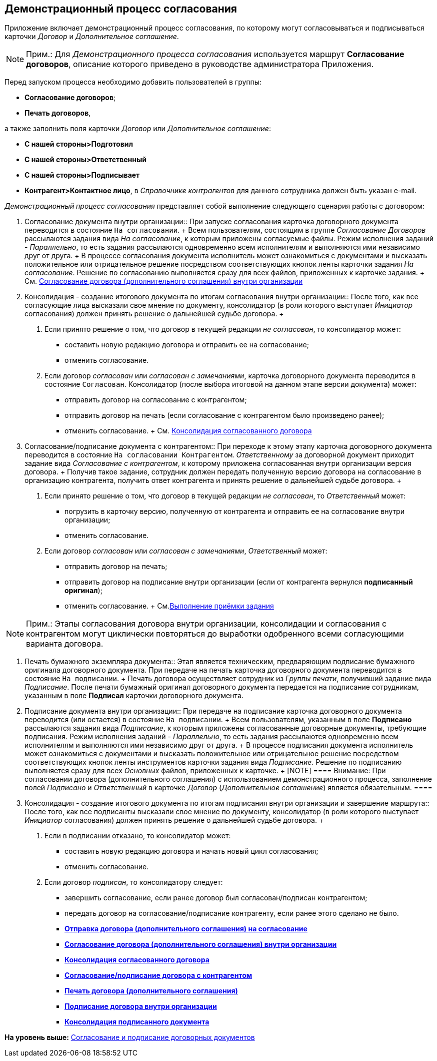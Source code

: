 [[ariaid-title1]]
== Демонстрационный процесс согласования

Приложение включает демонстрационный процесс согласования, по которому могут согласовываться и подписываться карточки [.dfn .term]_Договор_ и [.dfn .term]_Дополнительное соглашение_.

[NOTE]
====
[.note__title]#Прим.:# Для [.keyword .parmname]_Демонстрационного процесса согласования_ используется маршрут [.keyword]*Согласование договоров*, описание которого приведено в руководстве администратора Приложения.
====

Перед запуском процесса необходимо добавить пользователей в группы:

* [.keyword]*Согласование договоров*;
* [.keyword]*Печать договоров*,

а также заполнить поля карточки [.dfn .term]_Договор_ или [.dfn .term]_Дополнительное соглашение_:

* [.keyword]*С нашей стороны>Подготовил*
* [.keyword]*С нашей стороны>Ответственный*
* [.keyword]*С нашей стороны>Подписывает*
* [.keyword]*Контрагент>Контактное лицо*, в [.dfn .term]_Справочнике контрагентов_ для данного сотрудника должен быть указан e-mail.

[.keyword .parmname]_Демонстрационный процесс согласования_ представляет собой выполнение следующего сценария работы с договором:

1. Согласование документа внутри организации::
  При запуске согласования карточка договорного документа переводится в состояние `На согласовании`.
  +
  Всем пользователям, состоящим в группе [.keyword .parmname]_Согласование Договоров_ рассылаются задания вида [.keyword .parmname]_На согласование_, к которым приложены согласуемые файлы. Режим исполнения заданий - [.keyword .parmname]_Параллельно_, то есть задания рассылаются одновременно всем исполнителям и выполняются ими независимо друг от друга.
  +
  В процессе согласования документа исполнитель может ознакомиться с документами и высказать положительное или отрицательное решение посредством соответствующих кнопок ленты карточки задания [.keyword .parmname]_На согласование_. Решение по согласованию выполняется сразу для всех файлов, приложенных к карточке задания.
  +
  См. xref:task_Approving_get.adoc[Согласование договора (дополнительного соглашения) внутри организации]
2. Консолидация - создание итогового документа по итогам согласования внутри организации::
  После того, как все согласующие лица высказали свое мнение по документу, консолидатор (в роли которого выступает [.dfn .term]_Инициатор_ согласования) должен принять решение о дальнейшей судьбе договора.
  +
  . Если принято решение о том, что договор в текущей редакции [.keyword .parmname]_не согласован_, то консолидатор может:
  * составить новую редакцию договора и отправить ее на согласование;
  * отменить согласование.
  . Если договор [.keyword .parmname]_согласован_ или [.keyword .parmname]_согласован с замечаниями_, карточка договорного документа переводится в состояние `Согласован`. Консолидатор (после выбора итоговой на данном этапе версии документа) может:
  * отправить договор на согласование с контрагентом;
  * отправить договор на печать (если согласование с контрагентом было произведено ранее);
  * отменить согласование.
  +
  См. xref:task_Consolidation_get.adoc[Консолидация согласованного договора]
3. Согласование/подписание документа с контрагентом::
  При переходе к этому этапу карточка договорного документа переводится в состояние `На согласовании Контрагентом`. [.dfn .term]_Ответственному_ за договорной документ приходит задание вида [.keyword .parmname]_Согласование с контрагентом_, к которому приложена согласованная внутри организации версия договора.
  +
  Получив такое задание, сотрудник должен передать полученную версию договора на согласование в организацию контрагента, получить ответ контрагента и принять решение о дальнейшей судьбе договора.
  +
  . Если принято решение о том, что договор в текущей редакции [.keyword .parmname]_не согласован_, то [.dfn .term]_Ответственный_ может:
  * погрузить в карточку версию, полученную от контрагента и отправить ее на согласование внутри организации;
  * отменить согласование.
  . Если договор [.keyword .parmname]_согласован_ или [.keyword .parmname]_согласован с замечаниями_, [.dfn .term]_Ответственный_ может:
  * отправить договор на печать;
  * отправить договор на подписание внутри организации (если от контрагента вернулся [.keyword]*подписанный оригинал*);
  * отменить согласование.
  +
  См.xref:task_Task_Approve.adoc[Выполнение приёмки задания]

[NOTE]
====
[.note__title]#Прим.:# Этапы согласования договора внутри организации, консолидации и согласования с контрагентом могут циклически повторяться до выработки одобренного всеми согласующими варианта договора.
====

4. Печать бумажного экземпляра документа::
  Этап является техническим, предваряющим подписание бумажного оригинала договорного документа. При передаче на печать карточка договорного документа переводится в состояние `На подписании`.
  +
  Печать договора осуществляет сотрудник из [.keyword .parmname]_Группы печати_, получивший задание вида [.keyword .parmname]_Подписание_. После печати бумажный оригинал договорного документа передается на подписание сотрудникам, указанным в поле [.keyword]*Подписал* карточки договорного документа.
5. Подписание документа внутри организации::
  При передаче на подписание карточка договорного документа переводится (или остается) в состояние `На подписании`.
  +
  Всем пользователям, указанным в поле [.keyword]*Подписано* рассылаются задания вида [.keyword .parmname]_Подписание_, к которым приложены согласованные договорные документы, требующие подписания. Режим исполнения заданий - [.keyword .parmname]_Параллельно_, то есть задания рассылаются одновременно всем исполнителям и выполняются ими независимо друг от друга.
  +
  В процессе подписания документа исполнитель может ознакомиться с документами и высказать положительное или отрицательное решение посредством соответствующих кнопок ленты инструментов карточки задания вида [.keyword .parmname]_Подписание_. Решение по подписанию выполняется сразу для всех [.dfn .term]_Основных_ файлов, приложенных к карточке.
  +
  [NOTE]
  ====
  [.note__title]#Внимание:# При согласовании договора (дополнительного соглашения) с использованием демонстрационного процесса, заполнение полей [.keyword .parmname]_Подписано_ и [.keyword .parmname]_Ответственный_ в карточке [.dfn .term]_Договор_ ([.dfn .term]_Дополнительное соглашение_) является обязательным.
  ====
6. Консолидация - создание итогового документа по итогам подписания внутри организации и завершение маршрута::
  После того, как все подписанты высказали свое мнение по документу, консолидатор (в роли которого выступает [.dfn .term]_Инициатор_ согласования) должен принять решение о дальнейшей судьбе договора.
  +
  . Если в подписании отказано, то консолидатор может:
  * составить новую редакцию договора и начать новый цикл согласования;
  * отменить согласование.
  . Если договор [.keyword .parmname]_подписан_, то консолидатору следует:
  * завершить согласование, если ранее договор был согласован/подписан контрагентом;
  * передать договор на согласование/подписание контрагенту, если ранее этого сделано не было.

* *xref:../topics/task_Start_Approval_Contract.adoc[Отправка договора (дополнительного соглашения) на согласование]* +
* *xref:../topics/task_Approving_get.adoc[Согласование договора (дополнительного соглашения) внутри организации]* +
* *xref:../topics/task_Consolidation_get.adoc[Консолидация согласованного договора]* +
* *xref:../topics/task_Contract_Task_Approve.adoc[Согласование/подписание договора с контрагентом]* +
* *xref:../topics/task_Contract_Mark_on_Print.adoc[Печать договора (дополнительного соглашения)]* +
* *xref:../topics/task_Signing_of_Contract.adoc[Подписание договора внутри организации]* +
* *xref:../topics/task_Consolidation_after_signing.adoc[Консолидация подписанного документа]* +

*На уровень выше:* xref:../topics/Approval_and_Signing_Doc.adoc[Согласование и подписание договорных документов]
